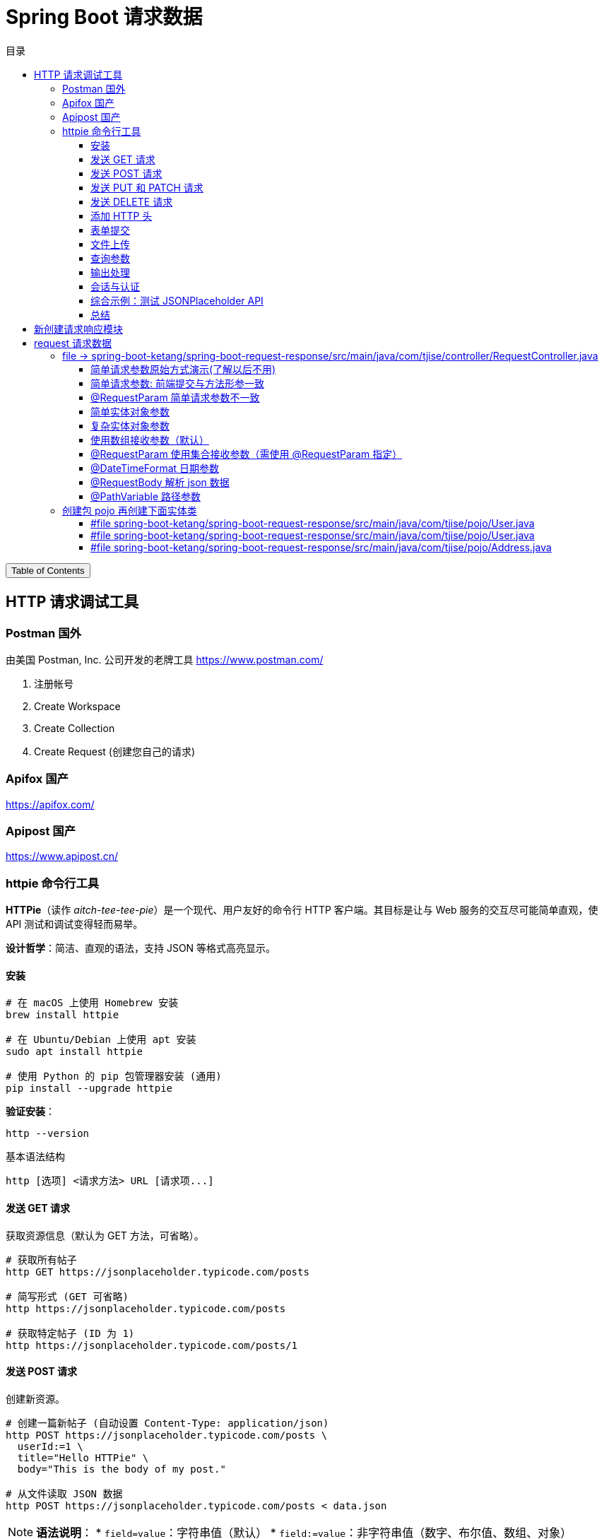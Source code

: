 :source-highlighter: pygments
:icons: font
:scripts: cjk
:toc: right
:toc-title: 目录
:toclevels: 3

= Spring Boot 请求数据

++++
<button id="toggleButton">Table of Contents</button>
<script>
    // 获取按钮和 div 元素
    const toggleButton = document.getElementById('toggleButton');
    const contentDiv = document.getElementById('toc');
    contentDiv.style.display = 'block';

    // 添加点击事件监听器
    toggleButton.addEventListener('click', () => {
        // 切换 div 的显示状态
        // if (contentDiv.style.display === 'none' || contentDiv.style.display === '') {
        if (contentDiv.style.display === 'none') {
            contentDiv.style.display = 'block';
        } else {
            contentDiv.style.display = 'none';
        }
    });
</script>
++++

== HTTP 请求调试工具


=== Postman 国外
由美国 Postman, Inc. 公司开发的老牌工具
https://www.postman.com/

1. 注册帐号

2. Create Workspace

3. Create Collection

4. Create Request (创建您自己的请求)

=== Apifox  国产
https://apifox.com/

=== Apipost 国产
https://www.apipost.cn/

=== httpie  命令行工具
**HTTPie**（读作 _aitch-tee-tee-pie_）是一个现代、用户友好的命令行 HTTP 客户端。其目标是让与 Web 服务的交互尽可能简单直观，使 API 测试和调试变得轻而易举。

**设计哲学**：简洁、直观的语法，支持 JSON 等格式高亮显示。

==== 安装
[source,bash]
----
# 在 macOS 上使用 Homebrew 安装
brew install httpie

# 在 Ubuntu/Debian 上使用 apt 安装
sudo apt install httpie

# 使用 Python 的 pip 包管理器安装 (通用)
pip install --upgrade httpie
----

**验证安装**：
[source,bash]
----
http --version
----

.基本语法结构
[source,bash]
----
http [选项] <请求方法> URL [请求项...]
----

==== 发送 GET 请求
获取资源信息（默认为 GET 方法，可省略）。

[source,bash]
----
# 获取所有帖子
http GET https://jsonplaceholder.typicode.com/posts

# 简写形式 (GET 可省略)
http https://jsonplaceholder.typicode.com/posts

# 获取特定帖子 (ID 为 1)
http https://jsonplaceholder.typicode.com/posts/1
----

==== 发送 POST 请求
创建新资源。

[source,bash]
----
# 创建一篇新帖子 (自动设置 Content-Type: application/json)
http POST https://jsonplaceholder.typicode.com/posts \
  userId:=1 \
  title="Hello HTTPie" \
  body="This is the body of my post."

# 从文件读取 JSON 数据
http POST https://jsonplaceholder.typicode.com/posts < data.json
----

[NOTE]
====
**语法说明**：
* `field=value`：字符串值（默认）
* `field:=value`：非字符串值（数字、布尔值、数组、对象）
====

.使用 = 和 := 的情况
****
* 字符串 → 用 =
* 数字、布尔、数组、对象 → 用 :=
****

==== 发送 PUT 和 PATCH 请求
更新资源（PUT 通常替换整个资源，PATCH 部分更新）。

[source,bash]
----
# 使用 PUT 完全更新帖子 (ID 为 1)
http PUT https://jsonplaceholder.typicode.com/posts/1 \
  userId:=1 \
  title="Updated Title" \
  body="Updated body content."

# 使用 PATCH 部分更新帖子标题
http PATCH https://jsonplaceholder.typicode.com/posts/1 \
  title="Partially Updated Title"
----

==== 发送 DELETE 请求
删除资源。

[source,bash]
----
http DELETE https://jsonplaceholder.typicode.com/posts/1
----

==== 添加 HTTP 头
使用 `Header:Value` 的格式。

[source,bash]
----
# 添加自定义请求头
http GET https://api.example.com/endpoint \
  Authorization:"Bearer YOUR_TOKEN" \
  X-Custom-Header:"MyValue"
----

==== 表单提交
使用 `--form` 或 `-f` 选项发送 `application/x-www-form-urlencoded` 数据。

[source,bash]
----
http --form POST https://httpbin.org/post \
  username="johndoe" \
  password="secret"
----

==== 文件上传
使用 `@` 符号。

[source,bash]
----
# 上传单个文件
http POST https://httpbin.org/post \
  file@/path/to/file.jpg

# 上传多个文件及其他字段
http -f POST https://httpbin.org/post \
  name="John" \
  avatar@/path/to/avatar.jpg \
  document@/path/to/report.pdf
----

==== 查询参数
直接在 URL 后使用 `==` 添加查询字符串。

[source,bash]
----
# 添加查询参数 ?q=httpie&sort=desc
http GET https://httpbin.org/get \
  q=="httpie" \
  sort=="desc"
----

==== 输出处理
控制响应的显示内容。

[source,bash]
----
# 只打印响应头
http --headers GET https://httpbin.org/json

# 只打印响应体 (默认行为)
http --body GET https://httpbin.org/json

# 将输出保存到文件
http GET https://httpbin.org/json > output.json

# 忽略 SSL 证书验证 (仅用于测试环境!)
http --verify=no GET https://self-signed.badssl.com/
----

==== 会话与认证
使用会话保持状态（如 Cookie）。

[source,bash]
----
# 登录并保存会话到文件 `session.json`
http --session=./session.json POST https://example.com/login \
  username="admin" \
  password="password"

# 使用已保存的会话发送请求
http --session=./session.json GET https://example.com/dashboard
----

==== 综合示例：测试 JSONPlaceholder API

[source,bash]
----
# 1. 获取所有用户
http GET https://jsonplaceholder.typicode.com/users

# 2. 为用户 (ID 1) 创建一篇新帖子
http POST https://jsonplaceholder.typicode.com/posts \
  userId:=1 \
  title="My New Post" \
  body="This post was created using HTTPie. It's awesome!"

# 3. 更新刚创建的帖子 (假设 ID 为 101)
http PATCH https://jsonplaceholder.typicode.com/posts/101 \
  title="Updated Title via HTTPie"

# 4. 删除该帖子
http DELETE https://jsonplaceholder.typicode.com/posts/101
----

==== 总结
HTTPie 通过直观的语法、漂亮的输出和强大的功能，极大地简化了在命令行中与 HTTP API 的交互，是开发者必备的工具之一。
```

您可以将此内容保存为 `.adoc` 文件，然后使用 Asciidoctor 进行编译：

```bash
asciidoctor httpie-guide.adoc
```

这将生成一个格式美观的 HTML 文档，非常适合作为课件使用。

== 新创建请求响应模块
具体操作参考前面的快速入门内容。

1. 可以在 https://start.spring.io/ 创建新的模块，也可以复制之前已经创建的模块目录。#最好新创建，复制后需要更改不少设置。#
* 模块名为 spring-boot-request-response

2. 更改 pom.xml 文件中的 Spring Boot 和 JDK 版本号（如果不是自己想要的版本号的话）。

3. 导入模块到项目中
* 进入 File -> Project Structure 对话框，选择 Modules
* 点击 `+` 号，选择要导入的模块目录，如 spring-boot-request-response

== request  请求数据


=== file -> spring-boot-ketang/spring-boot-request-response/src/main/java/com/tjise/controller/RequestController.java
[source,java,linenums]
----
package com.tjise.controller;

// import 都是下面例子用到的时候逐个导入的
import com.tjise.pojo.User;
import org.springframework.format.annotation.DateTimeFormat;
import org.springframework.web.bind.annotation.*;

import javax.servlet.http.HttpServletRequest;
import javax.servlet.http.HttpServletResponse;
import java.time.LocalDateTime;
import java.util.Arrays;
import java.util.List;

@RestController
public class RequestController {
    // @others 伪代码表示此处还会有很多具体的代码
    @others
}
----

==== 简单请求参数原始方式演示(了解以后不用)
[source,java,linenums]
----
@RequestMapping("/simpleParamOld")
public String simpleParamOld(HttpServletRequest request,
                             HttpServletResponse response)
{
    String name = request.getParameter("name");
    String age  = request.getParameter("age");
    System.out.println(name + " : " + age);
    return "ok";
}
----

使用 httpie 测试：

http "http://localhost:8080/simpleParamOld?name=Swot&age=19"

NOTE:  只能获取 url 携带的参数。

==== 简单请求参数: 前端提交与方法形参一致
[source,java,linenums]
----
@RequestMapping("/simpleParam1")
public String simpleParam1(String name, Integer age) {
    System.out.println(name + " : " + age);
    return "ok";
}
----

注意事项:

. 前端请求参数名与形参变量名相同，定义形参即可接收数据
    * 如前端请求 http://localhost:8080/simpleParam1/?name=王林&age=400
    * url 中的 name 对应形参 String name，age  对应形参 Integer age

. 参数类型可以自动类型转换，基本类型需要使用包装类类型接收
    * age 网上传过来的是 String，现在已经是 Integer 类型了
    * Integer 是包装类类型

. 如果前端请求参数名与方法形参名称不一致，可以使用 @RequestParam 完成映射
    * 参下面 @RequestParam 例子

此方法可获取 get 方法 url 携带的参数（如上面的 url）或者 post 方法 body 使用 x-www-form-urlencoded 形式携带的参数。

body 中发送 http://localhost:8080/simpleParam1 选择 x-www-form-urlencoded 类型的数据如下图所示

image::img/request_simple_param_post_body1.png[]

.使用 httpie 测试
[source,console]
----
http --form POST localhost:8080/simpleParam1 \
  name="王林" \
  age="400"
----

==== @RequestParam 简单请求参数不一致
[source,java,linenums]
----
@RequestMapping("/simpleParam2")
public String simpleParam2(@RequestParam("username") String name,
                           Integer age) {
    System.out.println(name + " : " + age);
    return "ok";
}
----

如果前端请求参数名与方法形参名称不一致，可以使用 @RequestParam 完成映射

    * 如前端请求 http://localhost:8080/simpleParam2/?username=韩立&age=2000
    * username 的内容会被 name 接收到

.使用 httpie 测试
[source,console]
----
http "http://localhost:8080/simpleParam2/?username=韩立&age=2000"
----

==== 简单实体对象参数
1. 创建包 pojo，User 实体类放在包 pojo 中，参 pojo/User.java
    * POJO: 在 Java 中，POJO 是 Plain Old Java Object 的缩写，意为简单的 Java 对象。它指的是一个普通的没有任何特殊要求或依赖的 Java 类，通常用来作为实体类来封装数据。POJO 类并不继承特定的父类，也不需要实现特定的接口，因此保持了很大的自由度和简单性。

2. 前端传入参数名与 User 属性名相同
    * 访问 url: http://localhost:8080/simplePojo/?name=韩立&age=2000
    * 服务器打印数据: `User{name='韩立', age=2000}`

[source,java,linenums]
----
@RequestMapping("/simplePojo")
public String simplePojo(User user) {
    System.out.println(user);
    return "ok";
}
----

==== 复杂实体对象参数
. 请求参数名与形参对象属性名相同，按照对象层次结构关系即可接收嵌套 POJO 属性参数。
    * popo/Uesr.java 包含三个属性 user, name, address （address 对应 Address.java）
    * popo/Address.java 包含两个属性 province, city

. 前端传入参数名与 User 属性名相同
    * 访问 url: http://localhost:8080/complexPojo/?name=韩立&age=2000&address.province=河北&address.city=张家口
    * 服务器打印数据: `User{name='韩立', age=2000, address=Address{province='河北', city='张家口'}}`

[source,java,linenums]
----
@RequestMapping("/complexPojo")
public String complexPojo(User user) {
    System.out.println(user);
    return "ok";
}
----

==== 使用数组接收参数（默认）
数组参数：请求参数为多个且参数的键是相同的，定义数组类型形参即可接收参数。

访问 url: http://localhost:8080/arrayParam?state=绝情&state=安逸&state=岁月

****
state 取自 state of mind 翻译为意境，《仙逆》中王林体验的三种化神意境，分别为绝情之境、安逸之境、岁月之境。
****

[source,java,linenums]
----
@RequestMapping("/arrayParam")
public String arrayParam(String[] state) {
    System.out.println(Arrays.toString(state));
    return "ok";
}
----

==== @RequestParam   使用集合接收参数（需使用 @RequestParam 指定）
集合参数：请求参数为多个且参数的键是相同的，定义集合类型形参接收并使用 @RequestParam 绑定参数关系。

访问 url: http://localhost:8080/listParam?state=绝情&state=安逸&state=岁月

****
state 取自 state of mind 翻译为意境，《仙逆》中王林体验的三种化神意境，分别为绝情之境、安逸之境、岁月之境。
****

[source,java,linenums]
----
@RequestMapping("/listParam")
public String listParam(@RequestParam List<String> state) {
    System.out.println(state);  // Spring Boot 默认使用 ArrayList 实现类
    return "ok";
}
----

==== @DateTimeFormat 日期参数
日期参数: 前端请求的参数是一个日期，使用日期参数接收且使用 @DateTimeFormat 注解完成日期参数格式转换。

访问url: http://localhost:8080/dateParam?updateTime=2024-10-08 19:19:19
[source,java,linenums]
----
@RequestMapping("/dateParam")
public String dateParam(@DateTimeFormat(pattern="yyyy-MM-dd HH:mm:ss") LocalDateTime updateTime) {

    System.out.println(updateTime);
    return "ok";
}
----

打印结果是 `2024-10-08T19:19:19` 是 **ISO 8601** 格式的日期时间表示法，具体来说是 **`LocalDateTime`** 类型的标准字符串输出。

解释::
- **`2024-10-08`**：表示日期（年-月-日）。
- **`T`**：是日期和时间的分隔符，在 ISO 8601 标准中使用。
- **`19:19:19`**：表示时间（时:分:秒）。

Spring Boot 的 `LocalDateTime` 类型在进行 `toString()` 时会自动按照这种 ISO 8601 格式进行输出。所以，打印出来的结果是 `LocalDateTime` 默认的输出格式。

这个格式不包含时区信息，仅仅表示日期和时间。

==== @RequestBody    解析 json 数据
1. 请求参数是 JSON 数据，使用 POJO 类型接收参数。
2. 需使用 @RequestBody 标识形参

.获取 json 数据
[source,java,linenums]
----
@RequestMapping("/jsonParam")
public String jsonParam(@RequestBody User user) {
    System.out.println(user);  // <1>
    return "ok";
}
----

.Postman 使用 POST 方法访问 url: http://localhost:8080/jsonParam 提交 body 中的 json
[source,json]
----
{
    "name": "王林",
    "age": 400,
    "address": {
        "province": "赵国",
        "city": "夔牛镇"
    }
}
----

<1> 后端打印结果为
+
....
User{name='王林', age=400, address=Address{province='赵国', city='夔牛镇'}}
....


.httpie 测试
[source,console]
----
http -v POST http://localhost:8080/jsonParam \
  name="王林" \
  age:=400 \
  address:='{"province": "赵国", "city": "夔牛镇"}'
----

==== @PathVariable   路径参数
1. 参数在 url 路径中
2. 需使用 {变量名} 标识该路径参数
3. 需要使用 @PathVariable 获取路径参数

Postman 访问 url: http://localhost:8080/pathParam/19 (RESTful风格的单条记录处理方式)

.获取路径参数
[source,java,linenums]
----
@RequestMapping("/pathParam/{id}")
public String pathParam(@PathVariable Integer id) {
    System.out.println(id);  // 19
    return "ok";
}
----


.扩展多个路径参数举例
====
Postman 访问 url: http://localhost:8080/pathParam/19/李慕婉

[source,java,linenums]
----
@RequestMapping("/pathParam/{id}/{girl}")
public String pathParam(@PathVariable Integer id,
                        @PathVariable String girl)
{
    System.out.println(id);    // 19
    System.out.println(girl);  // 李慕婉
    return "ok";
}
----
====

=== 创建包 pojo 再创建下面实体类
这是上面案例演示需要的实体类代码。

==== #file spring-boot-ketang/spring-boot-request-response/src/main/java/com/tjise/pojo/User.java
只包含两个属性 name & age，为了演示简单实体对象参数的获取。

[source,java,linenums]
----
package com.tjise.pojo;

public class User {
    private String name;
    private int age;

    public User() {
    }

    public User(String name, int age) {
        this.name = name;
        this.age = age;
    }

    public String getName() {
        return name;
    }

    public void setName(String name) {
        this.name = name;
    }

    public int getAge() {
        return age;
    }

    public void setAge(int age) {
        this.age = age;
    }

    @Override
    public String toString() {
        return "User{" +
                "name='" + name + '\'' +
                ", age=" + age +
                '}';
    }
}
----

==== #file spring-boot-ketang/spring-boot-request-response/src/main/java/com/tjise/pojo/User.java
改造成包含三个属性 name & age & address，为了演示复杂实体对象参数的获取。

[source,java,linenums]
----
package com.tjise.pojo;

public class User {
    private String name;
    private int age;
    private Address address;

    public User() {
    }

    public User(String name, int age, Address address) {
        this.name = name;
        this.age = age;
        this.address = address;
    }

    public String getName() {
        return name;
    }

    public int getAge() {
        return age;
    }

    public Address getAddress() {
        return address;
    }

    public void setName(String name) {
        this.name = name;
    }

    public void setAge(int age) {
        this.age = age;
    }

    public void setAddress(Address address) {
        this.address = address;
    }

    @Override
    public String toString() {
        return "User{" +
                "name='" + name + '\'' +
                ", age=" + age +
                ", address=" + address +
                '}';
    }
}
----

==== #file spring-boot-ketang/spring-boot-request-response/src/main/java/com/tjise/pojo/Address.java
.会被 User.java 使用
[source,java,linenums]
----
package com.tjise.pojo;

public class Address {
    private String province;
    private String city;

    public Address() {
    }

    public Address(String city, String province) {
        this.city = city;
        this.province = province;
    }

    public String getProvince() {
        return province;
    }

    public void setProvince(String province) {
        this.province = province;
    }

    public String getCity() {
        return city;
    }

    public void setCity(String city) {
        this.city = city;
    }

    @Override
    public String toString() {
        return "Address{" +
                "province='" + province + '\'' +
                ", city='" + city + '\'' +
                '}';
    }
}
----


